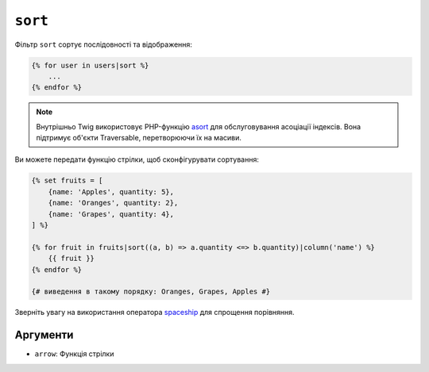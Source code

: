 ``sort``
========

Фільтр ``sort`` сортує послідовності та відображення:

.. code-block:: twig

    {% for user in users|sort %}
        ...
    {% endfor %}

.. note::

    Внутрішньо Twig використовує PHP-функцію `asort`_ для обслуговування асоціації 
    індексів. Вона підтримує об'єкти Traversable, перетворюючи їх на масиви.

Ви можете передати функцію стрілки, щоб сконфігурувати сортування:

.. code-block:: html+twig

    {% set fruits = [
        {name: 'Apples', quantity: 5},
        {name: 'Oranges', quantity: 2},
        {name: 'Grapes', quantity: 4},
    ] %}

    {% for fruit in fruits|sort((a, b) => a.quantity <=> b.quantity)|column('name') %}
        {{ fruit }}
    {% endfor %}

    {# виведення в такому порядку: Oranges, Grapes, Apples #}

Зверніть увагу на використання оператора `spaceship`_ для спрощення порівняння.

Аргументи
---------

* ``arrow``: Функція стрілки

.. _`asort`: https://www.php.net/asort
.. _`spaceship`: https://www.php.net/manual/en/language.operators.comparison.php
